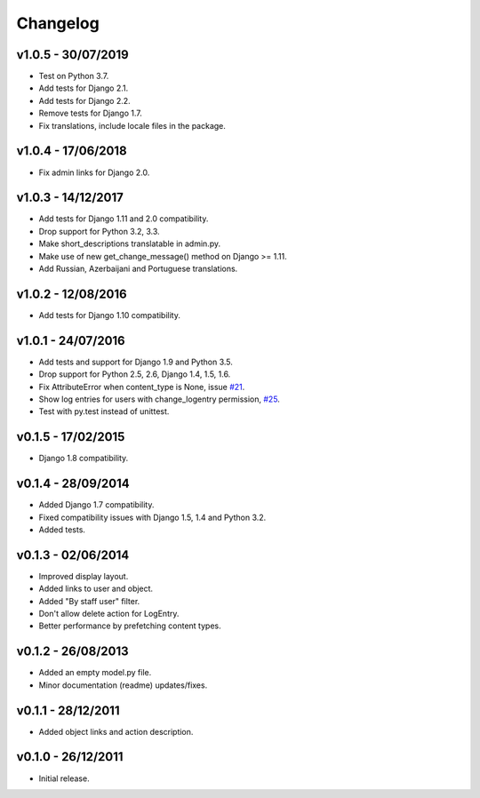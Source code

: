 =========
Changelog
=========

v1.0.5 - 30/07/2019
===================

* Test on Python 3.7.
* Add tests for Django 2.1.
* Add tests for Django 2.2.
* Remove tests for Django 1.7.
* Fix translations, include locale files in the package.


v1.0.4 - 17/06/2018
===================

* Fix admin links for Django 2.0.


v1.0.3 - 14/12/2017
===================

* Add tests for Django 1.11 and 2.0 compatibility.
* Drop support for Python 3.2, 3.3.
* Make short_descriptions translatable in admin.py.
* Make use of new get_change_message() method on Django >= 1.11.
* Add Russian, Azerbaijani and Portuguese translations.


v1.0.2 - 12/08/2016
===================

* Add tests for Django 1.10 compatibility.


v1.0.1 - 24/07/2016
===================

* Add tests and support for Django 1.9 and Python 3.5.
* Drop support for Python 2.5, 2.6, Django 1.4, 1.5, 1.6.
* Fix AttributeError when content_type is None, issue `#21 <https://github.com/yprez/django-logentry-admin/issues/21>`_.
* Show log entries for users with change_logentry permission, `#25 <https://github.com/yprez/django-logentry-admin/pull/25>`_.
* Test with py.test instead of unittest.


v0.1.5 - 17/02/2015
===================

* Django 1.8 compatibility.


v0.1.4 - 28/09/2014
===================

* Added Django 1.7 compatibility.
* Fixed compatibility issues with Django 1.5, 1.4 and Python 3.2.
* Added tests.


v0.1.3 - 02/06/2014
===================

* Improved display layout.
* Added links to user and object.
* Added "By staff user" filter.
* Don't allow delete action for LogEntry.
* Better performance by prefetching content types.


v0.1.2 - 26/08/2013
===================

* Added an empty model.py file.
* Minor documentation (readme) updates/fixes.


v0.1.1 - 28/12/2011
===================

* Added object links and action description.


v0.1.0 - 26/12/2011
===================

* Initial release.
